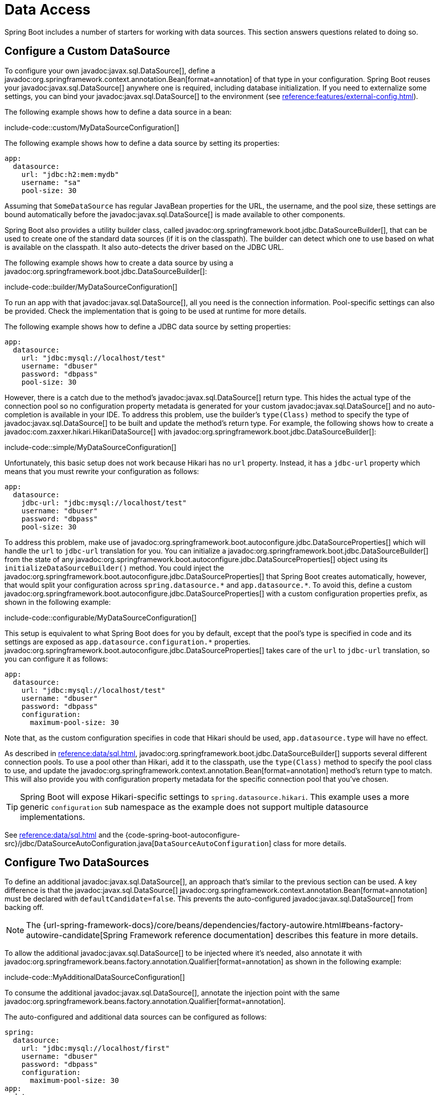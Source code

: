 [[howto.data-access]]
= Data Access

Spring Boot includes a number of starters for working with data sources.
This section answers questions related to doing so.



[[howto.data-access.configure-custom-datasource]]
== Configure a Custom DataSource

To configure your own javadoc:javax.sql.DataSource[], define a javadoc:org.springframework.context.annotation.Bean[format=annotation] of that type in your configuration.
Spring Boot reuses your javadoc:javax.sql.DataSource[] anywhere one is required, including database initialization.
If you need to externalize some settings, you can bind your javadoc:javax.sql.DataSource[] to the environment (see xref:reference:features/external-config.adoc#features.external-config.typesafe-configuration-properties.third-party-configuration[]).

The following example shows how to define a data source in a bean:

include-code::custom/MyDataSourceConfiguration[]

The following example shows how to define a data source by setting its properties:

[configprops%novalidate,yaml]
----
app:
  datasource:
    url: "jdbc:h2:mem:mydb"
    username: "sa"
    pool-size: 30
----

Assuming that `SomeDataSource` has regular JavaBean properties for the URL, the username, and the pool size, these settings are bound automatically before the javadoc:javax.sql.DataSource[] is made available to other components.

Spring Boot also provides a utility builder class, called javadoc:org.springframework.boot.jdbc.DataSourceBuilder[], that can be used to create one of the standard data sources (if it is on the classpath).
The builder can detect which one to use based on what is available on the classpath.
It also auto-detects the driver based on the JDBC URL.

The following example shows how to create a data source by using a javadoc:org.springframework.boot.jdbc.DataSourceBuilder[]:

include-code::builder/MyDataSourceConfiguration[]

To run an app with that javadoc:javax.sql.DataSource[], all you need is the connection information.
Pool-specific settings can also be provided.
Check the implementation that is going to be used at runtime for more details.

The following example shows how to define a JDBC data source by setting properties:

[configprops%novalidate,yaml]
----
app:
  datasource:
    url: "jdbc:mysql://localhost/test"
    username: "dbuser"
    password: "dbpass"
    pool-size: 30
----

However, there is a catch due to the method's javadoc:javax.sql.DataSource[] return type.
This hides the actual type of the connection pool so no configuration property metadata is generated for your custom javadoc:javax.sql.DataSource[] and no auto-completion is available in your IDE.
To address this problem, use the builder's `type(Class)` method to specify the type of javadoc:javax.sql.DataSource[] to be built and update the method's return type.
For example, the following shows how to create a javadoc:com.zaxxer.hikari.HikariDataSource[] with javadoc:org.springframework.boot.jdbc.DataSourceBuilder[]:

include-code::simple/MyDataSourceConfiguration[]

Unfortunately, this basic setup does not work because Hikari has no `url` property.
Instead, it has a `jdbc-url` property which means that you must rewrite your configuration as follows:

[configprops%novalidate,yaml]
----
app:
  datasource:
    jdbc-url: "jdbc:mysql://localhost/test"
    username: "dbuser"
    password: "dbpass"
    pool-size: 30
----

To address this problem, make use of javadoc:org.springframework.boot.autoconfigure.jdbc.DataSourceProperties[] which will handle the `url` to `jdbc-url` translation for you.
You can initialize a javadoc:org.springframework.boot.jdbc.DataSourceBuilder[] from the state of any javadoc:org.springframework.boot.autoconfigure.jdbc.DataSourceProperties[] object using its `initializeDataSourceBuilder()` method.
You could inject the javadoc:org.springframework.boot.autoconfigure.jdbc.DataSourceProperties[] that Spring Boot creates automatically, however, that would split your configuration across `+spring.datasource.*+` and `+app.datasource.*+`.
To avoid this, define a custom javadoc:org.springframework.boot.autoconfigure.jdbc.DataSourceProperties[] with a custom configuration properties prefix, as shown in the following example:

include-code::configurable/MyDataSourceConfiguration[]

This setup is equivalent to what Spring Boot does for you by default, except that the pool's type is specified in code and its settings are exposed as `app.datasource.configuration.*` properties.
javadoc:org.springframework.boot.autoconfigure.jdbc.DataSourceProperties[] takes care of the `url` to `jdbc-url` translation, so you can configure it as follows:

[configprops%novalidate,yaml]
----
app:
  datasource:
    url: "jdbc:mysql://localhost/test"
    username: "dbuser"
    password: "dbpass"
    configuration:
      maximum-pool-size: 30
----

Note that, as the custom configuration specifies in code that Hikari should be used, `app.datasource.type` will have no effect.

As described in xref:reference:data/sql.adoc#data.sql.datasource.connection-pool[], javadoc:org.springframework.boot.jdbc.DataSourceBuilder[] supports several different connection pools.
To use a pool other than Hikari, add it to the classpath, use the `type(Class)` method to specify the pool class to use, and update the javadoc:org.springframework.context.annotation.Bean[format=annotation] method's return type to match.
This will also provide you with configuration property metadata for the specific connection pool that you've chosen.

TIP: Spring Boot will expose Hikari-specific settings to `spring.datasource.hikari`.
This example uses a more generic `configuration` sub namespace as the example does not support multiple datasource implementations.

See xref:reference:data/sql.adoc#data.sql.datasource[] and the {code-spring-boot-autoconfigure-src}/jdbc/DataSourceAutoConfiguration.java[`DataSourceAutoConfiguration`] class for more details.



[[howto.data-access.configure-two-datasources]]
== Configure Two DataSources

To define an additional javadoc:javax.sql.DataSource[], an approach that's similar to the previous section can be used.
A key difference is that the javadoc:javax.sql.DataSource[] javadoc:org.springframework.context.annotation.Bean[format=annotation] must be declared with `defaultCandidate=false`.
This prevents the auto-configured javadoc:javax.sql.DataSource[] from backing off.

NOTE: The {url-spring-framework-docs}/core/beans/dependencies/factory-autowire.html#beans-factory-autowire-candidate[Spring Framework reference documentation] describes this feature in more details.

To allow the additional javadoc:javax.sql.DataSource[] to be injected where it's needed, also annotate it with javadoc:org.springframework.beans.factory.annotation.Qualifier[format=annotation] as shown in the following example:

include-code::MyAdditionalDataSourceConfiguration[]

To consume the additional javadoc:javax.sql.DataSource[], annotate the injection point with the same javadoc:org.springframework.beans.factory.annotation.Qualifier[format=annotation].

The auto-configured and additional data sources can be configured as follows:

[configprops%novalidate,yaml]
----
spring:
  datasource:
    url: "jdbc:mysql://localhost/first"
    username: "dbuser"
    password: "dbpass"
    configuration:
      maximum-pool-size: 30
app:
  datasource:
    url: "jdbc:mysql://localhost/second"
    username: "dbuser"
    password: "dbpass"
    max-total: 30
----

More advanced, implementation-specific, configuration of the auto-configured javadoc:javax.sql.DataSource[] is available through the `spring.datasource.configuration.*` properties.
You can apply the same concept to the additional javadoc:javax.sql.DataSource[] as well, as shown in the following example:

include-code::MyCompleteAdditionalDataSourceConfiguration[]

The preceding example configures the additional data source with the same logic as Spring Boot would use in auto-configuration.
Note that the `app.datasource.configuration.*` properties provide advanced settings based on the chosen implementation.

As with xref:how-to:data-access.adoc#howto.data-access.configure-custom-datasource[configuring a single custom javadoc:javax.sql.DataSource[]], the type of one or both of the javadoc:javax.sql.DataSource[] beans can be customized using the `type(Class)` method on javadoc:org.springframework.boot.jdbc.DataSourceBuilder[].
See xref:reference:data/sql.adoc#data.sql.datasource.connection-pool[] for details of the supported types.



[[howto.data-access.spring-data-repositories]]
== Use Spring Data Repositories

Spring Data can create implementations of javadoc:org.springframework.data.repository.Repository[] interfaces of various flavors.
Spring Boot handles all of that for you, as long as those javadoc:org.springframework.data.repository.Repository[] implementations are included in one of the xref:reference:using/auto-configuration.adoc#using.auto-configuration.packages[auto-configuration packages], typically the package (or a sub-package) of your main application class that is annotated with javadoc:org.springframework.boot.autoconfigure.SpringBootApplication[format=annotation] or javadoc:org.springframework.boot.autoconfigure.EnableAutoConfiguration[format=annotation].

For many applications, all you need is to put the right Spring Data dependencies on your classpath.
There is a `spring-boot-starter-data-jpa` for JPA, `spring-boot-starter-data-mongodb` for Mongodb, and various other starters for supported technologies.
To get started, create some repository interfaces to handle your javadoc:jakarta.persistence.Entity[format=annotation] objects.

Spring Boot determines the location of your javadoc:org.springframework.data.repository.Repository[] implementations by scanning the xref:reference:using/auto-configuration.adoc#using.auto-configuration.packages[auto-configuration packages].
For more control, use the `@Enable…Repositories` annotations from Spring Data.

For more about Spring Data, see the {url-spring-data-site}[Spring Data project page].



[[howto.data-access.separate-entity-definitions-from-spring-configuration]]
== Separate @Entity Definitions from Spring Configuration

Spring Boot determines the location of your javadoc:jakarta.persistence.Entity[format=annotation] definitions by scanning the xref:reference:using/auto-configuration.adoc#using.auto-configuration.packages[auto-configuration packages].
For more control, use the javadoc:org.springframework.boot.autoconfigure.domain.EntityScan[format=annotation] annotation, as shown in the following example:

include-code::MyApplication[]



[[howto.data-access.filter-scanned-entity-definitions]]
== Filter Scanned @Entity Definitions

It is possible to filter the javadoc:jakarta.persistence.Entity[format=annotation] definitions using a javadoc:org.springframework.orm.jpa.persistenceunit.ManagedClassNameFilter[] bean.
This can be useful in tests when only a sub-set of the available entities should be considered.
In the following example, only entities from the `com.example.app.customer` package are included:

include-code::MyEntityScanConfiguration[]



[[howto.data-access.jpa-properties]]
== Configure JPA Properties

Spring Data JPA already provides some vendor-independent configuration options (such as those for SQL logging), and Spring Boot exposes those options and a few more for Hibernate as external configuration properties.
Some of them are automatically detected according to the context so you should not have to set them.

The `spring.jpa.hibernate.ddl-auto` is a special case, because, depending on runtime conditions, it has different defaults.
If an embedded database is used and no schema manager (such as Liquibase or Flyway) is handling the javadoc:javax.sql.DataSource[], it defaults to `create-drop`.
In all other cases, it defaults to `none`.

The dialect to use is detected by the JPA provider.
If you prefer to set the dialect yourself, set the configprop:spring.jpa.database-platform[] property.

The most common options to set are shown in the following example:

[configprops,yaml]
----
spring:
  jpa:
    hibernate:
      naming:
        physical-strategy: "com.example.MyPhysicalNamingStrategy"
    show-sql: true
----

In addition, all properties in `+spring.jpa.properties.*+` are passed through as normal JPA properties (with the prefix stripped) when the local javadoc:jakarta.persistence.EntityManagerFactory[] is created.

[WARNING]
====
You need to ensure that names defined under `+spring.jpa.properties.*+` exactly match those expected by your JPA provider.
Spring Boot will not attempt any kind of relaxed binding for these entries.

For example, if you want to configure Hibernate's batch size you must use `+spring.jpa.properties.hibernate.jdbc.batch_size+`.
If you use other forms, such as `batchSize` or `batch-size`, Hibernate will not apply the setting.
====

TIP: If you need to apply advanced customization to Hibernate properties, consider registering a javadoc:org.springframework.boot.jpa.autoconfigure.hibernate.HibernatePropertiesCustomizer[] bean that will be invoked prior to creating the javadoc:jakarta.persistence.EntityManagerFactory[].
This takes precedence over anything that is applied by the auto-configuration.



[[howto.data-access.configure-hibernate-naming-strategy]]
== Configure Hibernate Naming Strategy

Hibernate uses {url-hibernate-userguide}#naming[two different naming strategies] to map names from the object model to the corresponding database names.
The fully qualified class name of the physical and the implicit strategy implementations can be configured by setting the `spring.jpa.hibernate.naming.physical-strategy` and `spring.jpa.hibernate.naming.implicit-strategy` properties, respectively.
Alternatively, if javadoc:org.hibernate.boot.model.naming.ImplicitNamingStrategy[] or javadoc:org.hibernate.boot.model.naming.PhysicalNamingStrategy[] beans are available in the application context, Hibernate will be automatically configured to use them.

By default, Spring Boot configures the physical naming strategy with javadoc:org.hibernate.boot.model.naming.CamelCaseToUnderscoresNamingStrategy[].
Using this strategy, all dots are replaced by underscores and camel casing is replaced by underscores as well.
Additionally, by default, all table names are generated in lower case.
For example, a `TelephoneNumber` entity is mapped to the `telephone_number` table.
If your schema requires mixed-case identifiers, define a custom javadoc:org.hibernate.boot.model.naming.CamelCaseToUnderscoresNamingStrategy[] bean, as shown in the following example:

include-code::spring/MyHibernateConfiguration[]

If you prefer to use Hibernate's default instead, set the following property:

[configprops,yaml]
----
spring:
  jpa:
    hibernate:
      naming:
        physical-strategy: org.hibernate.boot.model.naming.PhysicalNamingStrategyStandardImpl
----

Alternatively, you can configure the following bean:

include-code::standard/MyHibernateConfiguration[]

See {code-spring-boot-autoconfigure-src}/orm/jpa/HibernateJpaAutoConfiguration.java[`HibernateJpaAutoConfiguration`] and {code-spring-boot-autoconfigure-src}/orm/jpa/JpaBaseConfiguration.java[`JpaBaseConfiguration`] for more details.



[[howto.data-access.configure-hibernate-second-level-caching]]
== Configure Hibernate Second-Level Caching

Hibernate {url-hibernate-userguide}#caching[second-level cache] can be configured for a range of cache providers.
Rather than configuring Hibernate to lookup the cache provider again, it is better to provide the one that is available in the context whenever possible.

To do this with JCache, first make sure that `org.hibernate.orm:hibernate-jcache` is available on the classpath.
Then, add a javadoc:org.springframework.boot.jpa.autoconfigure.hibernate.HibernatePropertiesCustomizer[] bean as shown in the following example:

include-code::MyHibernateSecondLevelCacheConfiguration[]

This customizer will configure Hibernate to use the same javadoc:org.springframework.cache.CacheManager[] as the one that the application uses.
It is also possible to use separate javadoc:org.springframework.cache.CacheManager[] instances.
For details, see {url-hibernate-userguide}#caching-provider-jcache[the Hibernate user guide].



[[howto.data-access.dependency-injection-in-hibernate-components]]
== Use Dependency Injection in Hibernate Components

By default, Spring Boot registers a javadoc:org.hibernate.resource.beans.container.spi.BeanContainer[] implementation that uses the javadoc:org.springframework.beans.factory.BeanFactory[] so that converters and entity listeners can use regular dependency injection.

You can disable or tune this behavior by registering a javadoc:org.springframework.boot.jpa.autoconfigure.hibernate.HibernatePropertiesCustomizer[] that removes or changes the `hibernate.resource.beans.container` property.



[[howto.data-access.use-custom-entity-manager]]
== Use a Custom EntityManagerFactory

To take full control of the configuration of the javadoc:jakarta.persistence.EntityManagerFactory[], you need to add a javadoc:org.springframework.context.annotation.Bean[format=annotation] named '`entityManagerFactory`'.
Spring Boot auto-configuration switches off its entity manager in the presence of a bean of that type.

NOTE: When you create a bean for javadoc:org.springframework.orm.jpa.LocalContainerEntityManagerFactoryBean[] yourself, any customization that was applied during the creation of the auto-configured javadoc:org.springframework.orm.jpa.LocalContainerEntityManagerFactoryBean[] is lost.
Make sure to use the auto-configured javadoc:org.springframework.boot.jpa.EntityManagerFactoryBuilder[] to retain JPA and vendor properties.
This is particularly important if you were relying on `spring.jpa.*` properties for configuring things like the naming strategy or the DDL mode.



[[howto.data-access.use-multiple-entity-managers]]
== Using Multiple EntityManagerFactories

If you need to use JPA against multiple datasources, you likely need one javadoc:jakarta.persistence.EntityManagerFactory[] per datasource.
The javadoc:org.springframework.orm.jpa.LocalContainerEntityManagerFactoryBean[] from Spring ORM allows you to configure an javadoc:jakarta.persistence.EntityManagerFactory[] for your needs.
You can also reuse javadoc:org.springframework.boot.jpa.autoconfigure.JpaProperties[] to bind settings for a second javadoc:jakarta.persistence.EntityManagerFactory[].
Building upon xref:how-to:data-access.adoc#howto.data-access.configure-two-datasources[the example for configuring a second javadoc:javax.sql.DataSource[]], a second javadoc:jakarta.persistence.EntityManagerFactory[] can be defined as shown in the following example:

include-code::MyAdditionalEntityManagerFactoryConfiguration[]

The example above creates an javadoc:jakarta.persistence.EntityManagerFactory[] using the javadoc:javax.sql.DataSource[] bean qualified with `@Qualifier("second")`.
It scans entities located in the same package as `Order`.
It is possible to map additional JPA properties using the `app.jpa` namespace.
The use of `@Bean(defaultCandidate=false)` allows the `secondJpaProperties` and `secondEntityManagerFactory` beans to be defined without interfering with auto-configured beans of the same type.

NOTE: The {url-spring-framework-docs}/core/beans/dependencies/factory-autowire.html#beans-factory-autowire-candidate[Spring Framework reference documentation] describes this feature in more details.

You should provide a similar configuration for any more additional data sources for which you need JPA access.
To complete the picture, you need to configure a javadoc:org.springframework.orm.jpa.JpaTransactionManager[] for each javadoc:jakarta.persistence.EntityManagerFactory[] as well.
Alternatively, you might be able to use a JTA transaction manager that spans both.

If you use Spring Data, you need to configure javadoc:org.springframework.data.jpa.repository.config.EnableJpaRepositories[format=annotation] accordingly, as shown in the following examples:

include-code::OrderConfiguration[]

include-code::CustomerConfiguration[]



[[howto.data-access.use-traditional-persistence-xml]]
== Use a Traditional persistence.xml File

Spring Boot will not search for or use a `META-INF/persistence.xml` by default.
If you prefer to use a traditional `persistence.xml`, you need to define your own javadoc:org.springframework.context.annotation.Bean[format=annotation] of type javadoc:org.springframework.orm.jpa.LocalEntityManagerFactoryBean[] (with an ID of '`entityManagerFactory`') and set the persistence unit name there.

See {code-spring-boot-autoconfigure-src}/orm/jpa/JpaBaseConfiguration.java[`JpaBaseConfiguration`] for the default settings.



[[howto.data-access.use-spring-data-jpa-and-mongo-repositories]]
== Use Spring Data JPA and Mongo Repositories

Spring Data JPA and Spring Data Mongo can both automatically create javadoc:org.springframework.data.repository.Repository[] implementations for you.
If they are both present on the classpath, you might have to do some extra configuration to tell Spring Boot which repositories to create.
The most explicit way to do that is to use the standard Spring Data javadoc:org.springframework.data.jpa.repository.config.EnableJpaRepositories[format=annotation] and javadoc:org.springframework.data.mongodb.repository.config.EnableMongoRepositories[format=annotation] annotations and provide the location of your javadoc:org.springframework.data.repository.Repository[] interfaces.

There are also flags (`+spring.data.*.repositories.enabled+` and `+spring.data.*.repositories.type+`) that you can use to switch the auto-configured repositories on and off in external configuration.
Doing so is useful, for instance, in case you want to switch off the Mongo repositories and still use the auto-configured javadoc:org.springframework.data.mongodb.core.MongoTemplate[].

The same obstacle and the same features exist for other auto-configured Spring Data repository types (Elasticsearch, Redis, and others).
To work with them, change the names of the annotations and flags accordingly.



[[howto.data-access.customize-spring-data-web-support]]
== Customize Spring Data's Web Support

Spring Data provides web support that simplifies the use of Spring Data repositories in a web application.
Spring Boot provides properties in the `spring.data.web` namespace for customizing its configuration.
Note that if you are using Spring Data REST, you must use the properties in the `spring.data.rest` namespace instead.



[[howto.data-access.exposing-spring-data-repositories-as-rest]]
== Expose Spring Data Repositories as REST Endpoint

Spring Data REST can expose the javadoc:org.springframework.data.repository.Repository[] implementations as REST endpoints for you,
provided Spring MVC has been enabled for the application.

Spring Boot exposes a set of useful properties (from the `spring.data.rest` namespace) that customize the javadoc:org.springframework.data.rest.core.config.RepositoryRestConfiguration[].
If you need to provide additional customization, you should use a javadoc:org.springframework.data.rest.webmvc.config.RepositoryRestConfigurer[] bean.

NOTE: If you do not specify any order on your custom javadoc:org.springframework.data.rest.webmvc.config.RepositoryRestConfigurer[], it runs after the one Spring Boot uses internally.
If you need to specify an order, make sure it is higher than 0.



[[howto.data-access.configure-a-component-that-is-used-by-jpa]]
== Configure a Component that is Used by JPA

If you want to configure a component that JPA uses, then you need to ensure that the component is initialized before JPA.
When the component is auto-configured, Spring Boot takes care of this for you.
For example, when Flyway is auto-configured, Hibernate is configured to depend on Flyway so that Flyway has a chance to initialize the database before Hibernate tries to use it.

If you are configuring a component yourself, you can use an javadoc:org.springframework.boot.jpa.autoconfigure.EntityManagerFactoryDependsOnPostProcessor[] subclass as a convenient way of setting up the necessary dependencies.
For example, if you use Hibernate Search with Elasticsearch as its index manager, any javadoc:jakarta.persistence.EntityManagerFactory[] beans must be configured to depend on the `elasticsearchClient` bean, as shown in the following example:

include-code::ElasticsearchEntityManagerFactoryDependsOnPostProcessor[]



[[howto.data-access.configure-jooq-with-multiple-datasources]]
== Configure jOOQ with Two DataSources

If you need to use jOOQ with multiple data sources, you should create your own javadoc:org.jooq.DSLContext[] for each one.
See {code-spring-boot-autoconfigure-src}/jooq/JooqAutoConfiguration.java[`JooqAutoConfiguration`] for more details.

TIP: In particular, javadoc:org.springframework.boot.autoconfigure.jooq.ExceptionTranslatorExecuteListener[] and javadoc:org.springframework.boot.autoconfigure.jooq.SpringTransactionProvider[] can be reused to provide similar features to what the auto-configuration does with a single javadoc:javax.sql.DataSource[].
